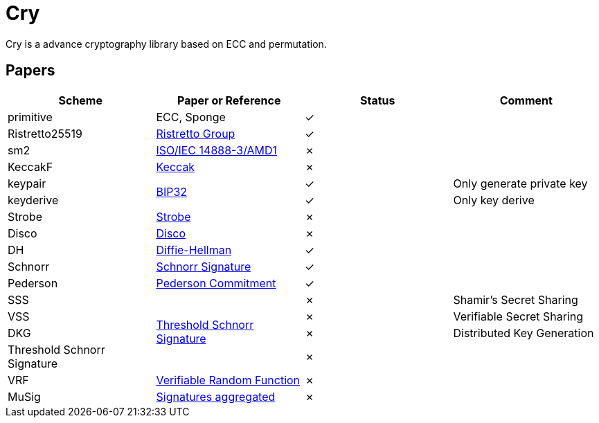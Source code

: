 = Cry

Cry is a advance cryptography library based on ECC and permutation.

== Papers

|====
| Scheme | Paper or Reference | Status | Comment

| primitive | ECC, Sponge | ✓ |

| Ristretto25519 | https://ristretto.group/ristretto.html[Ristretto Group] | ✓ |

| sm2 | https://www.iso.org/standard/53613.html[ISO/IEC 14888-3/AMD1] | ✗ |

| KeccakF | https://keccak.team/keccak.html[Keccak] | ✗ |

| keypair .2+| https://github.com/bitcoin/bips/blob/master/bip-0032.mediawiki[BIP32] | ✓ | Only generate private key

| keyderive | ✓ | Only key derive

| Strobe | https://strobe.sourceforge.io[Strobe] | ✗ |

| Disco | https://discocrypto.com/disco.html[Disco] | ✗ |

| DH | https://link.springer.com/chapter/10.1007/11745853_14[Diffie-Hellman] | ✓ |

| Schnorr | https://github.com/bitcoin/bips/blob/master/bip-0340.mediawiki[Schnorr Signature] | ✓ |

| Pederson | https://link.springer.com/content/pdf/10.1007%2F3-540-46766-1_9.pdf#page=3[Pederson Commitment] | ✓ |

| SSS .4+| https://www.researchgate.net/profile/Willy-Susilo/publication/242499559_Information_Security_and_Privacy_13th_Australasian_Conference_ACISP_2008_Wollongong_Australia_July_7-9_2008_Proceedings/links/00b495314f3bcaaa46000000/Information-Security-and-Privacy-13th-Australasian-Conference-ACISP-2008-Wollongong-Australia-July-7-9-2008-Proceedings.pdf#page=426[Threshold Schnorr Signature] | ✗ | Shamir’s Secret Sharing

| VSS | ✗ | Verifiable Secret Sharing

| DKG | ✗ | Distributed Key Generation

| Threshold Schnorr Signature | ✗ |

| VRF | https://eprint.iacr.org/2017/099.pdf[Verifiable Random Function] | ✗ |

| MuSig | https://eprint.iacr.org/2018/068[Signatures aggregated] | ✗ |



